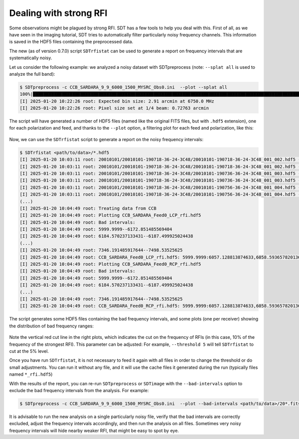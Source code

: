 Dealing with strong RFI
-----------------------
Some observations might be plagued by strong RFI.
SDT has a few tools to help you deal with this. First of all,
as we have seen in the imaging tutorial, SDT tries to automatically
filter particularly noisy frequency channels. This information is saved in
the HDF5 files containing the preprocessed data.

The new (as of version 0.7.0) script ``SDTrfistat`` can be used to generate a
report on frequency intervals that are systematically noisy.

Let us consider the following example: we analyzed a noisy dataset with SDTpreprocess (note: ``--splat all`` is used to analyze the full band):

.. code-block:: bash

    $ SDTpreprocess -c CCB_SARDARA_9_9_6000_1500_MYSRC_Obs0.ini  --plot --splat all
    100%|███████████████████████████████████████████████████████████████████████████████████████████████████████████████████████████████████████████████████████████████| 16/16 [00:11<00:00,  1.34it/s]
    [I] 2025-01-20 10:22:26 root: Expected bin size: 2.91 arcmin at 6750.0 MHz
    [I] 2025-01-20 10:22:26 root: Pixel size set at 1/4 beam: 0.72763 arcmin

The script will have generated a number of HDF5 files (named like the original FITS files, but with ``.hdf5`` extension), one for each polarization and feed, and thanks to the ``--plot`` option, a filtering plot for each feed and polarization, like this:

.. figure:: ../images/noisy_ccb.jpg
   :width: 80 %
   :alt: Noisy CCB data
   :align: center

Now, we can use the ``SDTrfistat`` script to generate a report on the noisy frequency intervals:

.. code-block:: bash

    $ SDTrfistat <path/to/data>/*.hdf5
    [I] 2025-01-20 10:03:11 root: 20010101/20010101-190718-36-24-3C48/20010101-190718-36-24-3C48_001_002.hdf5 - CCB_SARDARA_Feed0_LCP
    [I] 2025-01-20 10:03:11 root: 20010101/20010101-190718-36-24-3C48/20010101-190718-36-24-3C48_001_002.hdf5 - CCB_SARDARA_Feed0_RCP
    [I] 2025-01-20 10:03:11 root: 20010101/20010101-190718-36-24-3C48/20010101-190736-36-24-3C48_001_003.hdf5 - CCB_SARDARA_Feed0_LCP
    [I] 2025-01-20 10:03:11 root: 20010101/20010101-190718-36-24-3C48/20010101-190736-36-24-3C48_001_003.hdf5 - CCB_SARDARA_Feed0_RCP
    [I] 2025-01-20 10:03:11 root: 20010101/20010101-190718-36-24-3C48/20010101-190756-36-24-3C48_001_004.hdf5 - CCB_SARDARA_Feed0_LCP
    [I] 2025-01-20 10:03:11 root: 20010101/20010101-190718-36-24-3C48/20010101-190756-36-24-3C48_001_004.hdf5 - CCB_SARDARA_Feed0_RCP
    (...)
    [I] 2025-01-20 10:04:49 root: Treating data from CCB
    [I] 2025-01-20 10:04:49 root: Plotting CCB_SARDARA_Feed0_LCP_rfi.hdf5
    [I] 2025-01-20 10:04:49 root: Bad intervals:
    [I] 2025-01-20 10:04:49 root: 5999.9999--6172.851485569404
    [I] 2025-01-20 10:04:49 root: 6184.570237133431--6187.499925024438
    (...)
    [I] 2025-01-20 10:04:49 root: 7346.191485917644--7498.53525625
    [I] 2025-01-20 10:04:49 root: CCB_SARDARA_Feed0_LCP_rfi.hdf5: 5999.9999:6057.128813874633,6058.593657820136:6074.706941220675,6090.820224621212:6093.7499125122185,6099.609288294232:6101.074132239736,6104.0038201307425:6106.93350802175,6150.878826386852:6172.851485569404,6186.035081078934:6187.499925024438,6250.488214681085:6251.953058626588,6312.011660392229:6313.476504337732,6370.605418212365:6408.691360795455,6499.511685416666:6500.97652936217,6537.597627999756:6547.85153561828,6562.499975073314:6563.964819018817,6625.488264729961:6626.953108675464,6687.011710441105:6688.476554386608,6748.535156152248:6750.000000097752,6811.523445808895:6812.9882897543985,6873.046891520039:6874.511735465542,6934.570337231183:6937.50002512219,6999.023470833334:7000.488314778837,7060.546916544477:7062.011760489981,7120.605518310117:7127.929738037635,7186.523495857771:7187.988339803274,7248.046941568915:7249.511785514418,7253.9063173509285:7255.371161296433,7289.062572043011:7290.527415988514,7300.781323607038:7303.711011498045,7309.570387280059:7312.500075171066,7322.75398278959:7324.218826735093,7333.007890408114:7334.472734353617,7340.3321101356305:7341.796954081134,7347.656329863148:7448.730562102884,7451.660249993891:7457.519625775904,7463.379001557918:7464.843845503421,7486.816504685973:7488.281348631476,7489.746192576979:7498.53525625
    [I] 2025-01-20 10:04:49 root: Plotting CCB_SARDARA_Feed0_RCP_rfi.hdf5
    [I] 2025-01-20 10:04:49 root: Bad intervals:
    [I] 2025-01-20 10:04:49 root: 5999.9999--6172.851485569404
    [I] 2025-01-20 10:04:49 root: 6184.570237133431--6187.499925024438
    (...)
    [I] 2025-01-20 10:04:49 root: 7346.191485917644--7498.53525625
    [I] 2025-01-20 10:04:49 root: CCB_SARDARA_Feed0_RCP_rfi.hdf5: 5999.9999:6057.128813874633,6058.593657820136:6074.706941220675,6090.820224621212:6093.7499125122185,6099.609288294232:6101.074132239736,6104.0038201307425:6106.93350802175,6150.878826386852:6172.851485569404,6186.035081078934:6187.499925024438,6250.488214681085:6251.953058626588,6312.011660392229:6313.476504337732,6370.605418212365:6408.691360795455,6499.511685416666:6500.97652936217,6537.597627999756:6547.85153561828,6562.499975073314:6563.964819018817,6625.488264729961:6626.953108675464,6687.011710441105:6688.476554386608,6748.535156152248:6750.000000097752,6811.523445808895:6812.9882897543985,6873.046891520039:6874.511735465542,6934.570337231183:6937.50002512219,6999.023470833334:7000.488314778837,7060.546916544477:7062.011760489981,7120.605518310117:7127.929738037635,7186.523495857771:7187.988339803274,7248.046941568915:7249.511785514418,7253.9063173509285:7255.371161296433,7289.062572043011:7290.527415988514,7300.781323607038:7303.711011498045,7309.570387280059:7312.500075171066,7322.75398278959:7324.218826735093,7333.007890408114:7334.472734353617,7340.3321101356305:7341.796954081134,7347.656329863148:7448.730562102884,7451.660249993891:7457.519625775904,7463.379001557918:7464.843845503421,7486.816504685973:7488.281348631476,7489.746192576979:7498.53525625

The script generates some HDF5 files containing the bad frequency intervals, and some plots (one per receiver) showing the distribution of bad frequency ranges:

.. figure:: ../images/rfi_stats.jpg
   :width: 80 %
   :alt: Noisy CCB data
   :align: center

Note the vertical red cut line in the right plots, which indicates the cut on the frequency of RFIs (in this case, 10\% of the frequency of the strongest RFI). This parameter can be adjusted: For example, ``--threshold 5`` will tell ``SDTrfistat`` to cut at the 5\% level.

Once you have run ``SDTrfistat``, it is not necessary to feed it again with all files in order to change the threshold or do small adjustments. You can run it without any file, and it will use the cache files it generated during the run (typically files named ``*_rfi.hdf5``)

With the results of the report, you can re-run ``SDTpreprocess`` or ``SDTimage`` with the ``--bad-intervals`` option to exclude the bad frequency intervals from the analysis. For example:

.. code-block:: bash

    $ SDTpreprocess -c CCB_SARDARA_9_9_6000_1500_MYSRC_Obs0.ini  --plot --bad-intervals <path/to/data>/20*.fits --bad-intervals 5999.9999:6057.128813874633,6058.593657820136:6074.706941220675,6090.820224621212:6093.7499125122185,6099.609288294232:6101.074132239736,6104.0038201307425:6106.93350802175,6150.878826386852:6172.851485569404,6186.035081078934:6187.499925024438,6250.488214681085:6251.953058626588,6312.011660392229:6313.476504337732,6370.605418212365:6408.691360795455,6499.511685416666:6500.97652936217,6537.597627999756:6547.85153561828,6562.499975073314:6563.964819018817,6625.488264729961:6626.953108675464,6687.011710441105:6688.476554386608,6748.535156152248:6750.000000097752,6811.523445808895:6812.9882897543985,6873.046891520039:6874.511735465542,6934.570337231183:6937.50002512219,6999.023470833334:7000.488314778837,7060.546916544477:7062.011760489981,7120.605518310117:7127.929738037635,7186.523495857771:7187.988339803274,7248.046941568915:7249.511785514418,7253.9063173509285:7255.371161296433,7289.062572043011:7290.527415988514,7300.781323607038:7303.711011498045,7309.570387280059:7312.500075171066,7322.75398278959:7324.218826735093,7333.007890408114:7334.472734353617,7340.3321101356305:7341.796954081134,7347.656329863148:7448.730562102884,7451.660249993891:7457.519625775904,7463.379001557918:7464.843845503421,7486.816504685973:7488.281348631476,7489.746192576979:7498.53525625

It is advisable to run the new analysis on a single particularly noisy file, verify that the bad intervals are correctly excluded, adjust the frequency intervals accordingly, and then run the analysis on all files. Sometimes very noisy frequency intervals will hide nearby weaker RFI, that might be easy to spot by eye.